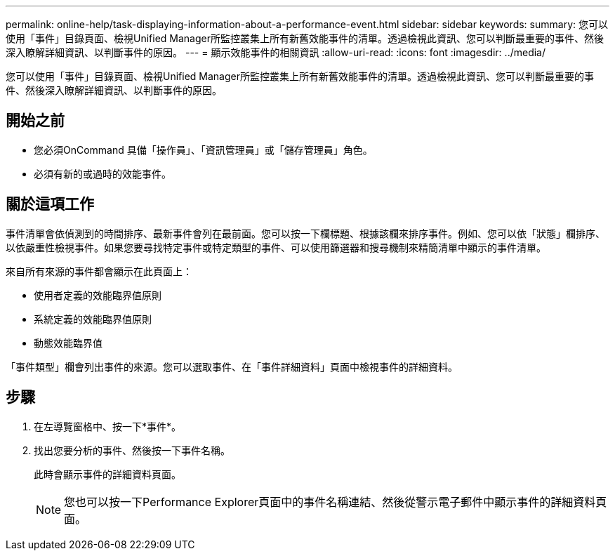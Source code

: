 ---
permalink: online-help/task-displaying-information-about-a-performance-event.html 
sidebar: sidebar 
keywords:  
summary: 您可以使用「事件」目錄頁面、檢視Unified Manager所監控叢集上所有新舊效能事件的清單。透過檢視此資訊、您可以判斷最重要的事件、然後深入瞭解詳細資訊、以判斷事件的原因。 
---
= 顯示效能事件的相關資訊
:allow-uri-read: 
:icons: font
:imagesdir: ../media/


[role="lead"]
您可以使用「事件」目錄頁面、檢視Unified Manager所監控叢集上所有新舊效能事件的清單。透過檢視此資訊、您可以判斷最重要的事件、然後深入瞭解詳細資訊、以判斷事件的原因。



== 開始之前

* 您必須OnCommand 具備「操作員」、「資訊管理員」或「儲存管理員」角色。
* 必須有新的或過時的效能事件。




== 關於這項工作

事件清單會依偵測到的時間排序、最新事件會列在最前面。您可以按一下欄標題、根據該欄來排序事件。例如、您可以依「狀態」欄排序、以依嚴重性檢視事件。如果您要尋找特定事件或特定類型的事件、可以使用篩選器和搜尋機制來精簡清單中顯示的事件清單。

來自所有來源的事件都會顯示在此頁面上：

* 使用者定義的效能臨界值原則
* 系統定義的效能臨界值原則
* 動態效能臨界值


「事件類型」欄會列出事件的來源。您可以選取事件、在「事件詳細資料」頁面中檢視事件的詳細資料。



== 步驟

. 在左導覽窗格中、按一下*事件*。
. 找出您要分析的事件、然後按一下事件名稱。
+
此時會顯示事件的詳細資料頁面。

+
[NOTE]
====
您也可以按一下Performance Explorer頁面中的事件名稱連結、然後從警示電子郵件中顯示事件的詳細資料頁面。

====

